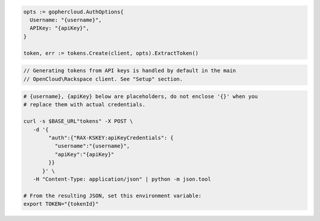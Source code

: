.. code-block:: csharp

.. code-block:: go

  opts := gophercloud.AuthOptions{
    Username: "{username}",
    APIKey: "{apiKey}",
  }

  token, err := tokens.Create(client, opts).ExtractToken()

.. code-block:: java

.. code-block:: javascript

.. code-block:: php

  // Generating tokens from API keys is handled by default in the main
  // OpenCloud\Rackspace client. See "Setup" section.

.. code-block:: python

.. code-block:: sh

  # {username}, {apiKey} below are placeholders, do not enclose '{}' when you
  # replace them with actual credentials.

  curl -s $BASE_URL"tokens" -X POST \
     -d '{
          "auth":{"RAX-KSKEY:apiKeyCredentials": {
            "username":"{username}",
            "apiKey":"{apiKey}"
          }}
        }' \
     -H "Content-Type: application/json" | python -m json.tool

  # From the resulting JSON, set this environment variable:
  export TOKEN="{tokenId}"
